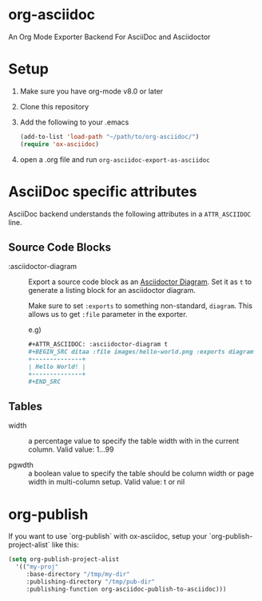 [[https://melpa.org/#/ox-asciidoc][file:https://melpa.org/packages/ox-asciidoc-badge.svg]]
[[https://github.com/yashi/org-asciidoc/actions][file:https://github.com/yashi/org-asciidoc/actions/workflows/tests.yml/badge.svg]]


* org-asciidoc

An Org Mode Exporter Backend For AsciiDoc and Asciidoctor

* Setup
  1) Make sure you have org-mode v8.0 or later
  2) Clone this repository
  3) Add the following to your .emacs
     #+begin_src lisp
       (add-to-list 'load-path "~/path/to/org-asciidoc/")
       (require 'ox-asciidoc)
     #+end_src
  4) open a .org file and run =org-asciidoc-export-as-asciidoc=

* AsciiDoc specific attributes

AsciiDoc backend understands the following attributes in a
=ATTR_ASCIIDOC= line.

** Source Code Blocks

   - :asciidoctor-diagram :: Export a source code block as an
     [[https://docs.asciidoctor.org/diagram-extension/latest/][Asciidoctor Diagram]]. Set it as ~t~ to generate a listing block
     for an asciidoctor diagram.

     Make sure to set ~:exports~ to something non-standard, ~diagram~.
     This allows us to get ~:file~ parameter in the exporter.

     e.g)
     #+begin_src org
       ,#+ATTR_ASCIIDOC: :asciidoctor-diagram t
       ,#+BEGIN_SRC ditaa :file images/hello-world.png :exports diagram
       +--------------+
       | Hello World! |
       +--------------+
       ,#+END_SRC
     #+end_src

** Tables

- width :: a percentage value to specify the table width with in the
     current column.  Valid value: 1...99

- pgwdth :: a boolean value to specify the table should be column
     width or page width in multi-column setup. Valid value: t or nil


* org-publish

  If you want to use `org-publish` with ox-asciidoc, setup your
  `org-publish-project-alist` like this:

  #+begin_src lisp
    (setq org-publish-project-alist
	  '(("my-proj"
	     :base-directory "/tmp/my-dir"
	     :publishing-directory "/tmp/pub-dir"
	     :publishing-function org-asciidoc-publish-to-asciidoc)))
  #+end_src

